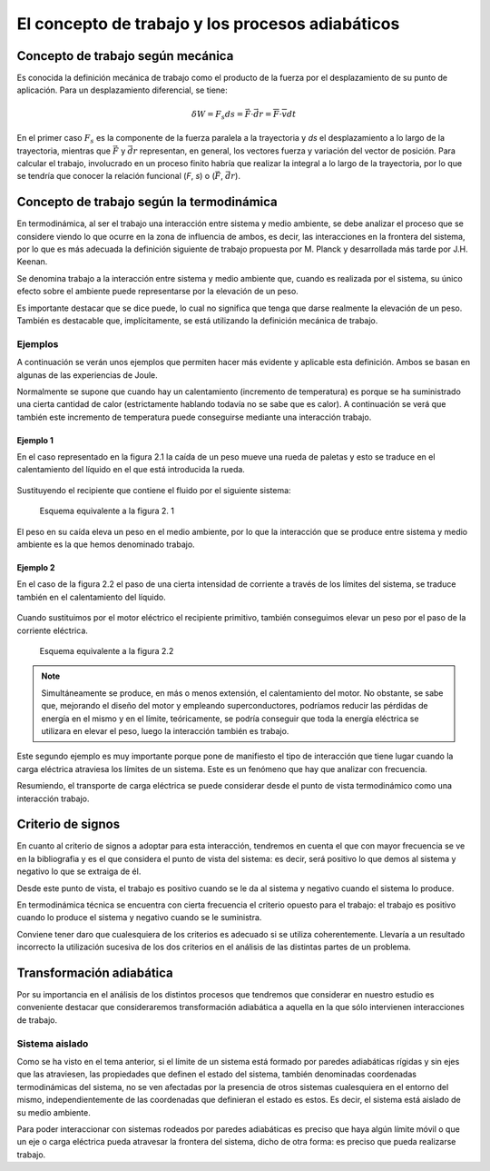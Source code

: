 El concepto de trabajo y los procesos adiabáticos
=================================================

Concepto de trabajo según mecánica
----------------------------------

Es conocida la definición mecánica de trabajo como el producto de la fuerza por el desplazamiento de su punto de aplicación. Para un desplazamiento diferencial, se tiene:

.. math::

   \delta W = F_s ds = \vec F \cdot \vec{dr} = \overline{F} \cdot \overline{v} dt


En el primer caso :math:`F_s` es la componente de la fuerza paralela a la trayectoria y *ds* el desplazamiento a lo largo de la trayectoria, mientras que :math:`\vec{F}` y :math:`\vec{dr}` representan, en general, los vectores fuerza y variación del vector de posición. Para calcular el trabajo, involucrado en un proceso finito habría que realizar la integral a lo largo de la trayectoria, por lo que se tendría que conocer la relación funcional (*F*, *s*) o (:math:`\vec{F}`, :math:`\vec{dr}`).


Concepto de trabajo según la termodinámica
------------------------------------------

En termodinámica, al ser el trabajo una interacción entre sistema y medio ambiente, se debe analizar el proceso que se considere viendo lo que ocurre en la zona de influencia de ambos, es decir, las interacciones en la frontera del sistema, por lo que es más adecuada la definición siguiente de trabajo propuesta por M. Planck y desarrollada más tarde por J.H. Keenan.

Se denomina trabajo a la interacción entre sistema y medio ambiente que, cuando es realizada por el sistema, su único efecto sobre el ambiente puede representarse por la elevación de un peso.

Es importante destacar que se dice puede, lo cual no significa que tenga que darse realmente la elevación de un peso. También es destacable que, implícitamente, se está utilizando la definición mecánica de trabajo.

Ejemplos
^^^^^^^^

A continuación se verán unos ejemplos que permiten hacer más evidente y aplicable esta definición. Ambos se basan en algunas de las experiencias de Joule.

Normalmente se supone que cuando hay un calentamiento (incremento de temperatura) es porque se ha suministrado una cierta cantidad de calor (estrictamente hablando todavía no se sabe que es calor). A continuación se verá que también este incremento de temperatura puede conseguirse mediante una interacción trabajo. 

Ejemplo 1
'''''''''

En el caso representado en la figura 2.1 la caída de un peso mueve una rueda de paletas y esto se traduce en el calentamiento del líquido en el que está introducida la rueda. 

.. figure:: ./img/fig2_1.png
   :width: 50%
   
   
Sustituyendo el recipiente que contiene el fluido por el siguiente sistema:


.. figure:: ./img/fig2_3.png
   :width: 50%
   
   Esquema equivalente a la figura 2. 1


El peso en su caída eleva un peso en el medio ambiente, por lo que la interacción que se produce entre sistema y medio ambiente es la que hemos denominado trabajo.

Ejemplo 2
'''''''''

En el caso de la figura 2.2 el paso de una cierta intensidad de corriente a través de los límites del sistema, se traduce también en el calentamiento del líquido.

.. figure:: ./img/fig2_2.png
   :width: 50%



Cuando sustituimos por el motor eléctrico el recipiente primitivo, también conseguimos elevar un peso por el paso de la corriente eléctrica.




.. figure:: ./img/fig2_4.png
   :width: 50%
   
   Esquema equivalente a la figura 2.2

.. note::

   Simultáneamente se produce, en más o menos extensión, el calentamiento del motor. No obstante, se sabe que, mejorando el diseño del motor y empleando superconductores, podríamos reducir las pérdidas de energía en el mismo y en el límite, teóricamente, se podría conseguir que toda la energía eléctrica se utilizara en elevar el peso, luego la interacción también es trabajo. 
   
Este segundo ejemplo es muy importante porque pone de manifiesto el tipo de interacción que tiene lugar cuando la carga eléctrica atraviesa los límites de un sistema. Este es un fenómeno que hay que analizar con frecuencia.

Resumiendo, el transporte de carga eléctrica se puede considerar desde el punto de vista termodinámico como una interacción trabajo.

Criterio de signos
------------------

En cuanto al criterio de signos a adoptar para esta interacción, tendremos en cuenta el que con mayor frecuencia se ve en la bibliografia y es el que considera el punto de vista del sistema: es decir, será positivo lo que demos al sistema y negativo lo que se extraiga de él.

Desde este punto de vista, el trabajo es positivo cuando se le da al sistema y negativo cuando el sistema lo produce.

En termodinámica técnica se encuentra con cierta frecuencia el criterio opuesto para el trabajo: el trabajo es positivo cuando lo produce el sistema y negativo cuando se le suministra.

Conviene tener daro que cualesquiera de los criterios es adecuado si se utiliza coherentemente. Llevaría a un resultado incorrecto la utilización sucesiva de los dos criterios en el análisis de las distintas partes de un problema.

Transformación adiabática
-------------------------

Por su importancia en el análisis de los distintos procesos que tendremos que considerar en nuestro estudio es conveniente destacar que consideraremos transformación adiabática a aquella en la que sólo intervienen interacciones de trabajo.

Sistema aislado
^^^^^^^^^^^^^^^

Como se ha visto en el tema anterior, si el límite de un sistema está formado por paredes adiabáticas rígidas y sin ejes que las atraviesen, las propiedades que definen el estado del sistema, también denominadas coordenadas termodinámicas del sistema, no se ven afectadas por la presencia de otros sistemas cualesquiera en el entorno del mismo, independientemente de las coordenadas que definieran el estado es estos. Es decir, el sistema está aislado de su medio ambiente.

Para poder interaccionar con sistemas rodeados por paredes adiabáticas es preciso que haya algún límite móvil o que un eje o carga eléctrica pueda atravesar la frontera del sistema, dicho de otra forma: es preciso que pueda realizarse trabajo.
